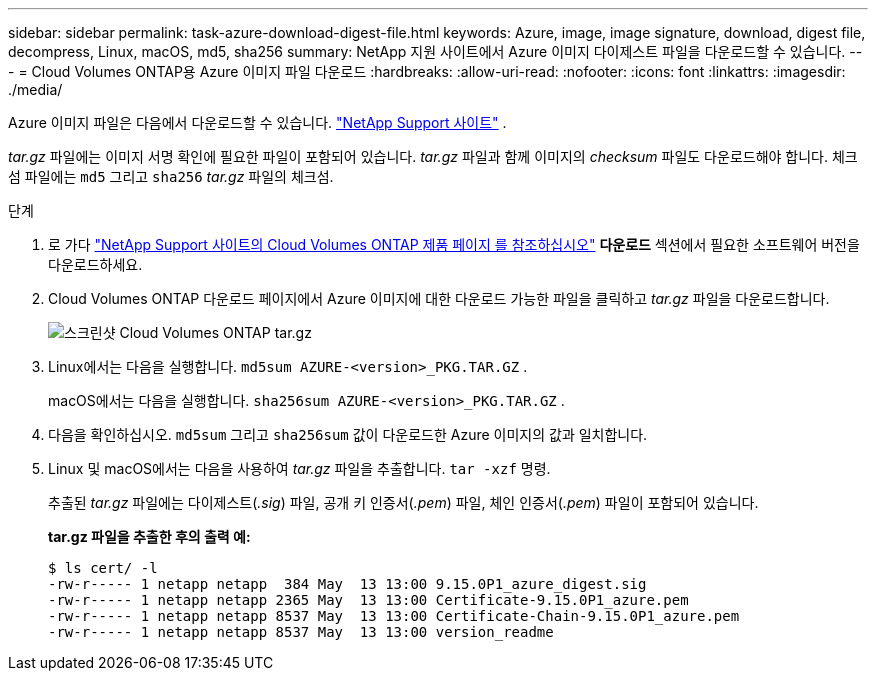 ---
sidebar: sidebar 
permalink: task-azure-download-digest-file.html 
keywords: Azure, image, image signature, download, digest file, decompress, Linux, macOS, md5, sha256 
summary: NetApp 지원 사이트에서 Azure 이미지 다이제스트 파일을 다운로드할 수 있습니다. 
---
= Cloud Volumes ONTAP용 Azure 이미지 파일 다운로드
:hardbreaks:
:allow-uri-read: 
:nofooter: 
:icons: font
:linkattrs: 
:imagesdir: ./media/


[role="lead"]
Azure 이미지 파일은 다음에서 다운로드할 수 있습니다.  https://mysupport.netapp.com/site/["NetApp Support 사이트"^] .

_tar.gz_ 파일에는 이미지 서명 확인에 필요한 파일이 포함되어 있습니다. _tar.gz_ 파일과 함께 이미지의 _checksum_ 파일도 다운로드해야 합니다. 체크섬 파일에는  `md5` 그리고  `sha256` _tar.gz_ 파일의 체크섬.

.단계
. 로 가다  https://mysupport.netapp.com/site/products/all/details/cloud-volumes-ontap/guideme-tab["NetApp Support 사이트의 Cloud Volumes ONTAP 제품 페이지 를 참조하십시오"^] *다운로드* 섹션에서 필요한 소프트웨어 버전을 다운로드하세요.
. Cloud Volumes ONTAP 다운로드 페이지에서 Azure 이미지에 대한 다운로드 가능한 파일을 클릭하고 _tar.gz_ 파일을 다운로드합니다.
+
image::screenshot_cloud_volumes_ontap_tar.gz.png[스크린샷 Cloud Volumes ONTAP tar.gz]

. Linux에서는 다음을 실행합니다.  `md5sum  AZURE-<version>_PKG.TAR.GZ` .
+
macOS에서는 다음을 실행합니다.  `sha256sum AZURE-<version>_PKG.TAR.GZ` .

. 다음을 확인하십시오.  `md5sum` 그리고  `sha256sum` 값이 다운로드한 Azure 이미지의 값과 일치합니다.
. Linux 및 macOS에서는 다음을 사용하여 _tar.gz_ 파일을 추출합니다.  `tar -xzf` 명령.
+
추출된 _tar.gz_ 파일에는 다이제스트(_.sig_) 파일, 공개 키 인증서(_.pem_) 파일, 체인 인증서(_.pem_) 파일이 포함되어 있습니다.

+
*tar.gz 파일을 추출한 후의 출력 예:*

+
[source, cli]
----
$ ls cert/ -l
-rw-r----- 1 netapp netapp  384 May  13 13:00 9.15.0P1_azure_digest.sig
-rw-r----- 1 netapp netapp 2365 May  13 13:00 Certificate-9.15.0P1_azure.pem
-rw-r----- 1 netapp netapp 8537 May  13 13:00 Certificate-Chain-9.15.0P1_azure.pem
-rw-r----- 1 netapp netapp 8537 May  13 13:00 version_readme
----


